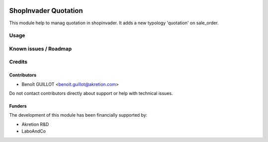 .. image:: https://img.shields.io/badge/licence-AGPL--3-blue.svg
   :target: http://www.gnu.org/licenses/agpl-3.0-standalone.html
   :alt: License: AGPL-3

=====================
ShopInvader Quotation
=====================

This module help to manag quotation in shopinvader. It adds a new typology 'quotation' on sale_order.

Usage
=====


Known issues / Roadmap
======================


Credits
=======

Contributors
------------

* Benoît GUILLOT <benoit.guillot@akretion.com>

Do not contact contributors directly about support or help with technical issues.

Funders
-------

The development of this module has been financially supported by:

* Akretion R&D
* LaboAndCo
